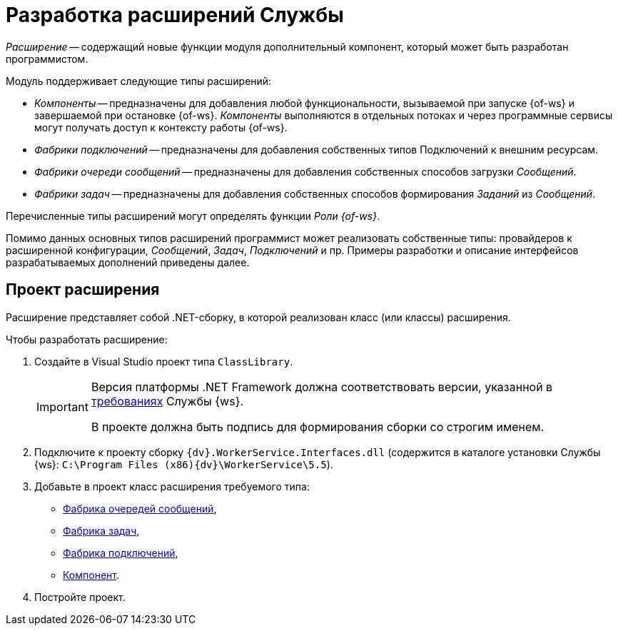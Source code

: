 = Разработка расширений Службы

_Расширение_ -- содержащий новые функции модуля дополнительный компонент, который может быть разработан программистом.

.Модуль поддерживает следующие типы расширений:
* _Компоненты_ -- предназначены для добавления любой функциональности, вызываемой при запуске {of-ws} и завершаемой при остановке {of-ws}. _Компоненты_ выполняются в отдельных потоках и через программные сервисы могут получать доступ к контексту работы {of-ws}.
* _Фабрики подключений_ -- предназначены для добавления собственных типов Подключений к внешним ресурсам.
* _Фабрики очереди сообщений_ -- предназначены для добавления собственных способов загрузки _Сообщений_.
* _Фабрики задач_ -- предназначены для добавления собственных способов формирования _Заданий_ из _Сообщений_.

Перечисленные типы расширений могут определять функции _Роли {of-ws}_.

Помимо данных основных типов расширений программист может реализовать собственные типы: провайдеров к расширенной конфигурации, _Сообщений_, _Задач_, _Подключений_ и пр. Примеры разработки и описание интерфейсов разрабатываемых дополнений приведены далее.

== Проект расширения

Расширение представляет собой .NET-сборку, в которой реализован класс (или классы) расширения.

.Чтобы разработать расширение:
. Создайте в Visual Studio проект типа `ClassLibrary`.
+
[IMPORTANT]
====
Версия платформы .NET Framework должна соответствовать версии, указанной в xref:ROOT:requirements.adoc[требованиях] Службы {ws}.

В проекте должна быть подпись для формирования сборки со строгим именем.
====
+
. Подключите к проекту сборку `{dv}.WorkerService.Interfaces.dll` (содержится в каталоге установки Службы {ws}: `C:\Program Files (x86)\{dv}\WorkerService\5.5`).
+
. Добавьте в проект класс расширения требуемого типа:
+
* xref:queueFactory.adoc[Фабрика очередей сообщений],
* xref:taskFactory.adoc[Фабрика задач],
* xref:connectionFactory.adoc[Фабрика подключений],
* xref:сomponent.adoc[Компонент].
+
. Постройте проект.
